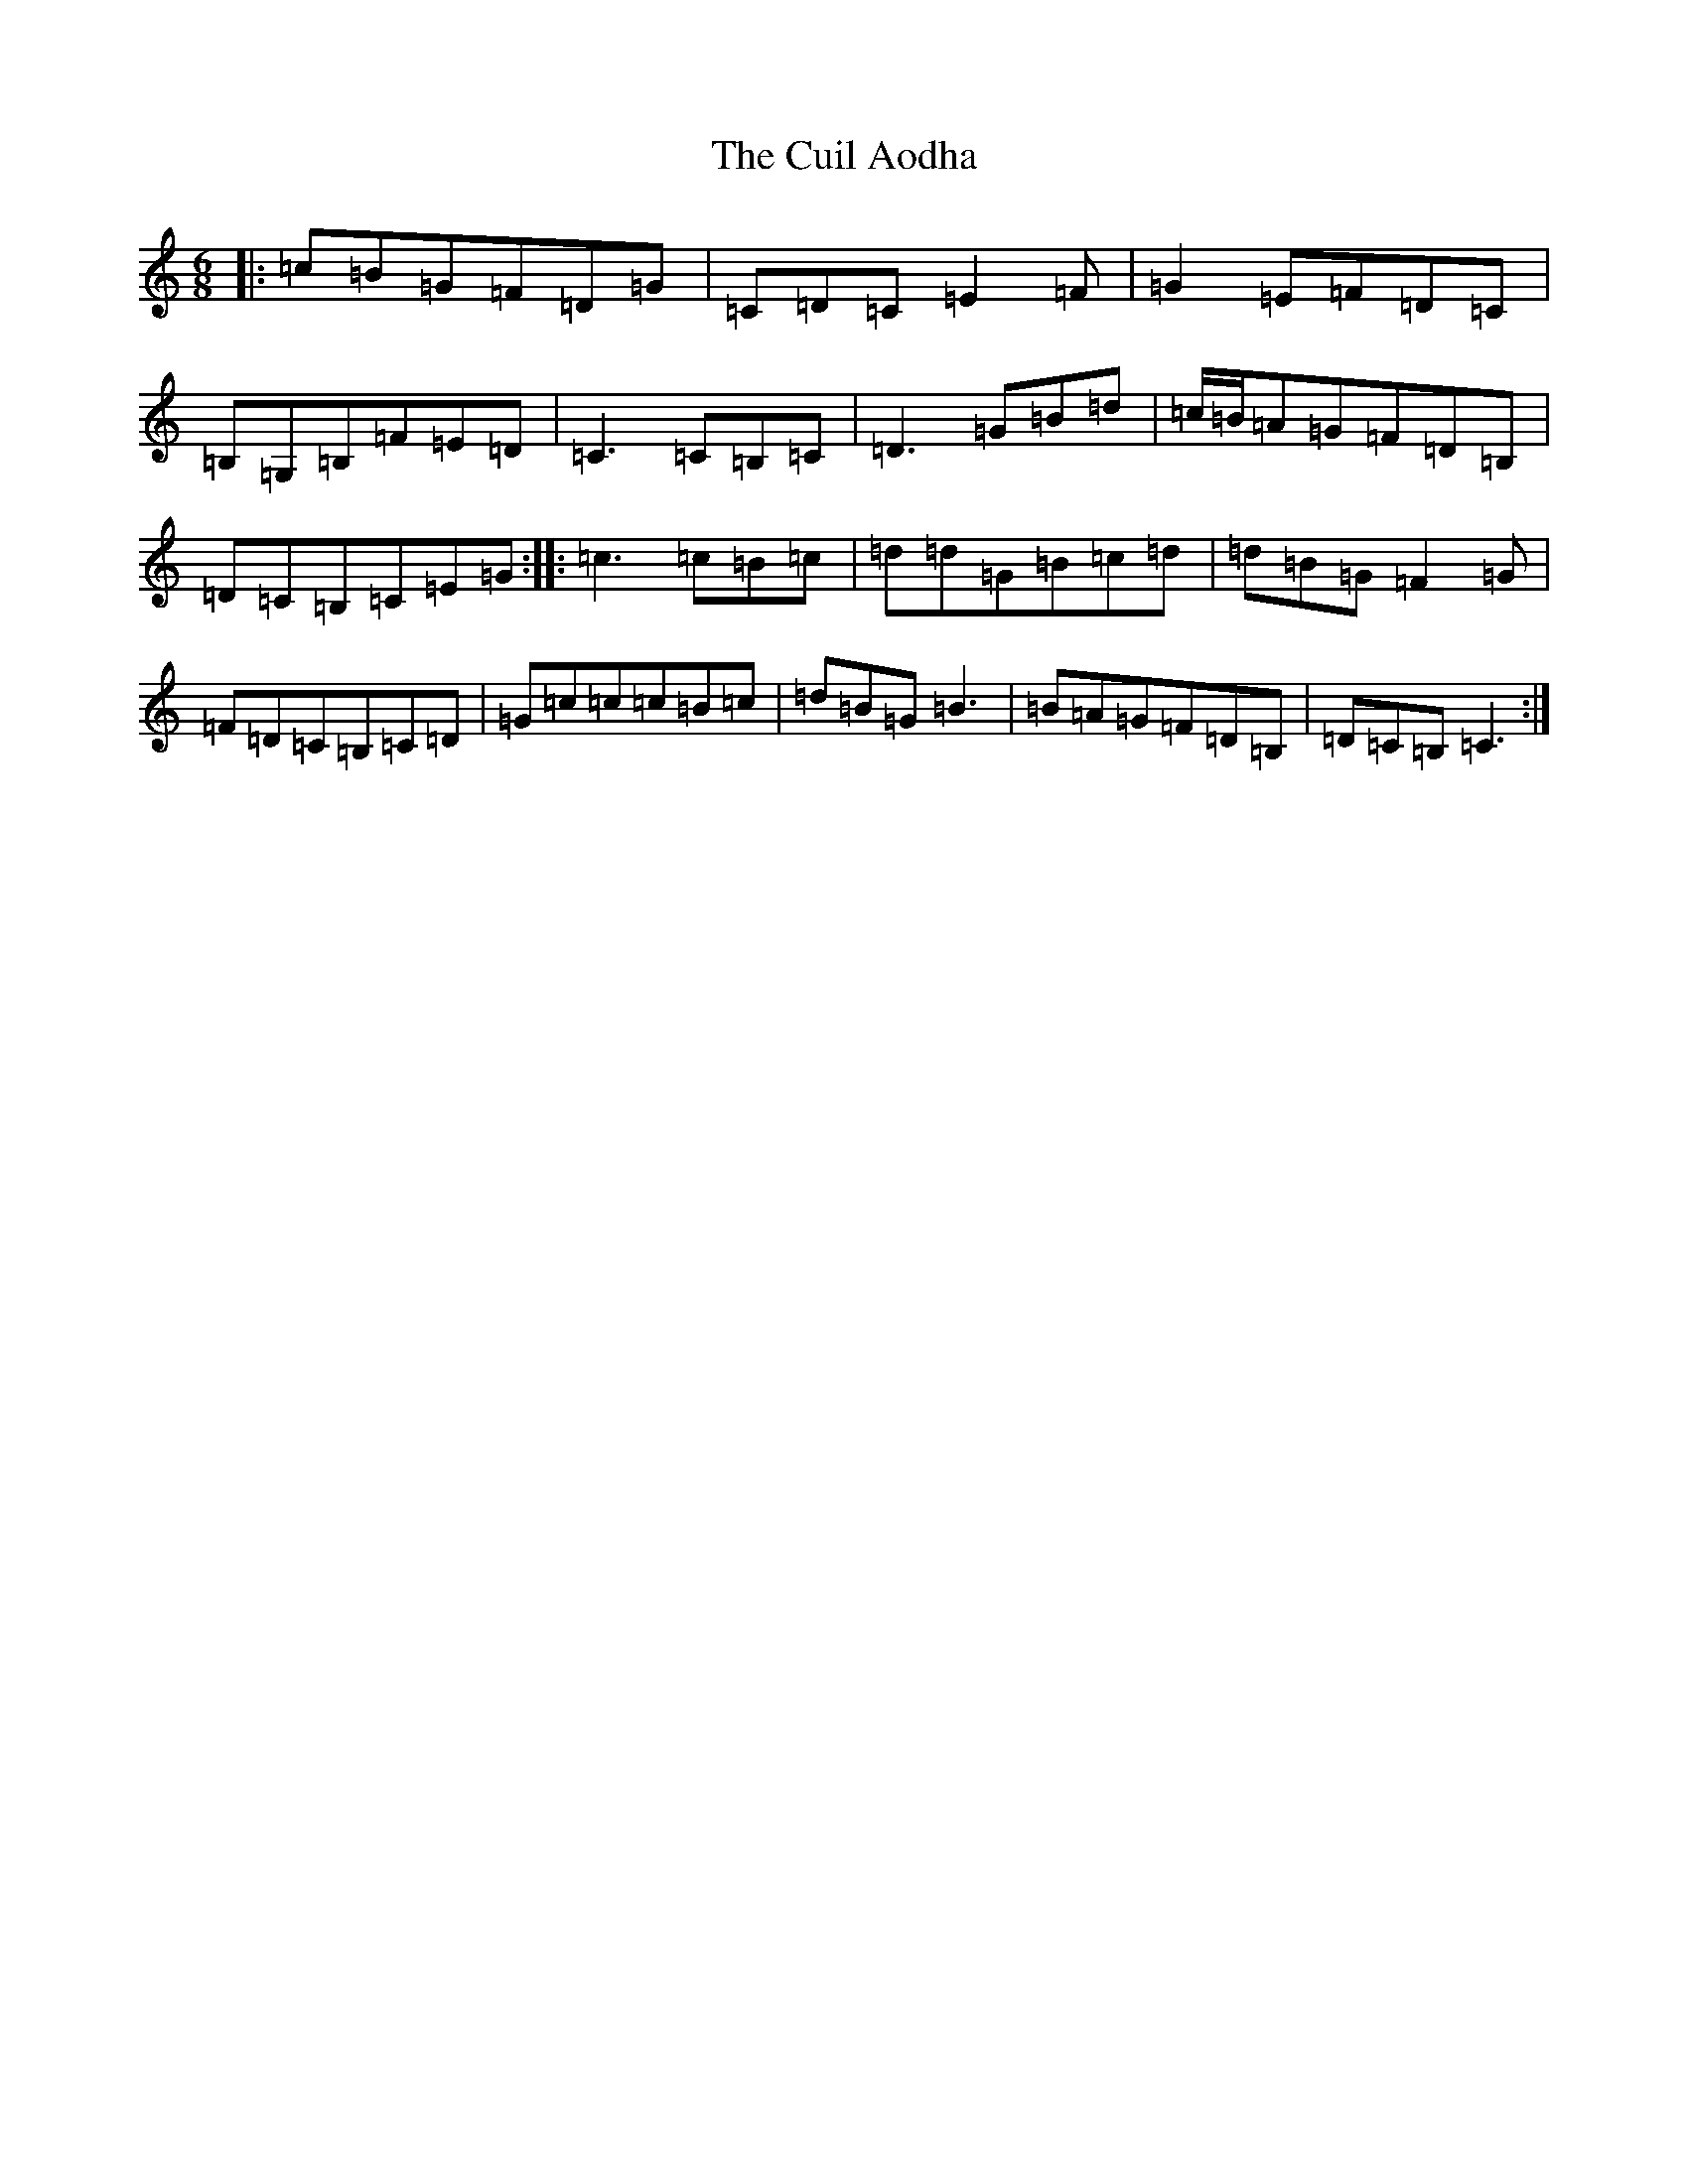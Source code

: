 X: 4546
T: Cuil Aodha, The
S: https://thesession.org/tunes/825#setting13976
R: jig
M:6/8
L:1/8
K: C Major
|:=c=B=G=F=D=G|=C=D=C=E2=F|=G2=E=F=D=C|=B,=G,=B,=F=E=D|=C3=C=B,=C|=D3=G=B=d|=c/2=B/2=A=G=F=D=B,|=D=C=B,=C=E=G:||:=c3=c=B=c|=d=d=G=B=c=d|=d=B=G=F2=G|=F=D=C=B,=C=D|=G=c=c=c=B=c|=d=B=G=B3|=B=A=G=F=D=B,|=D=C=B,=C3:|